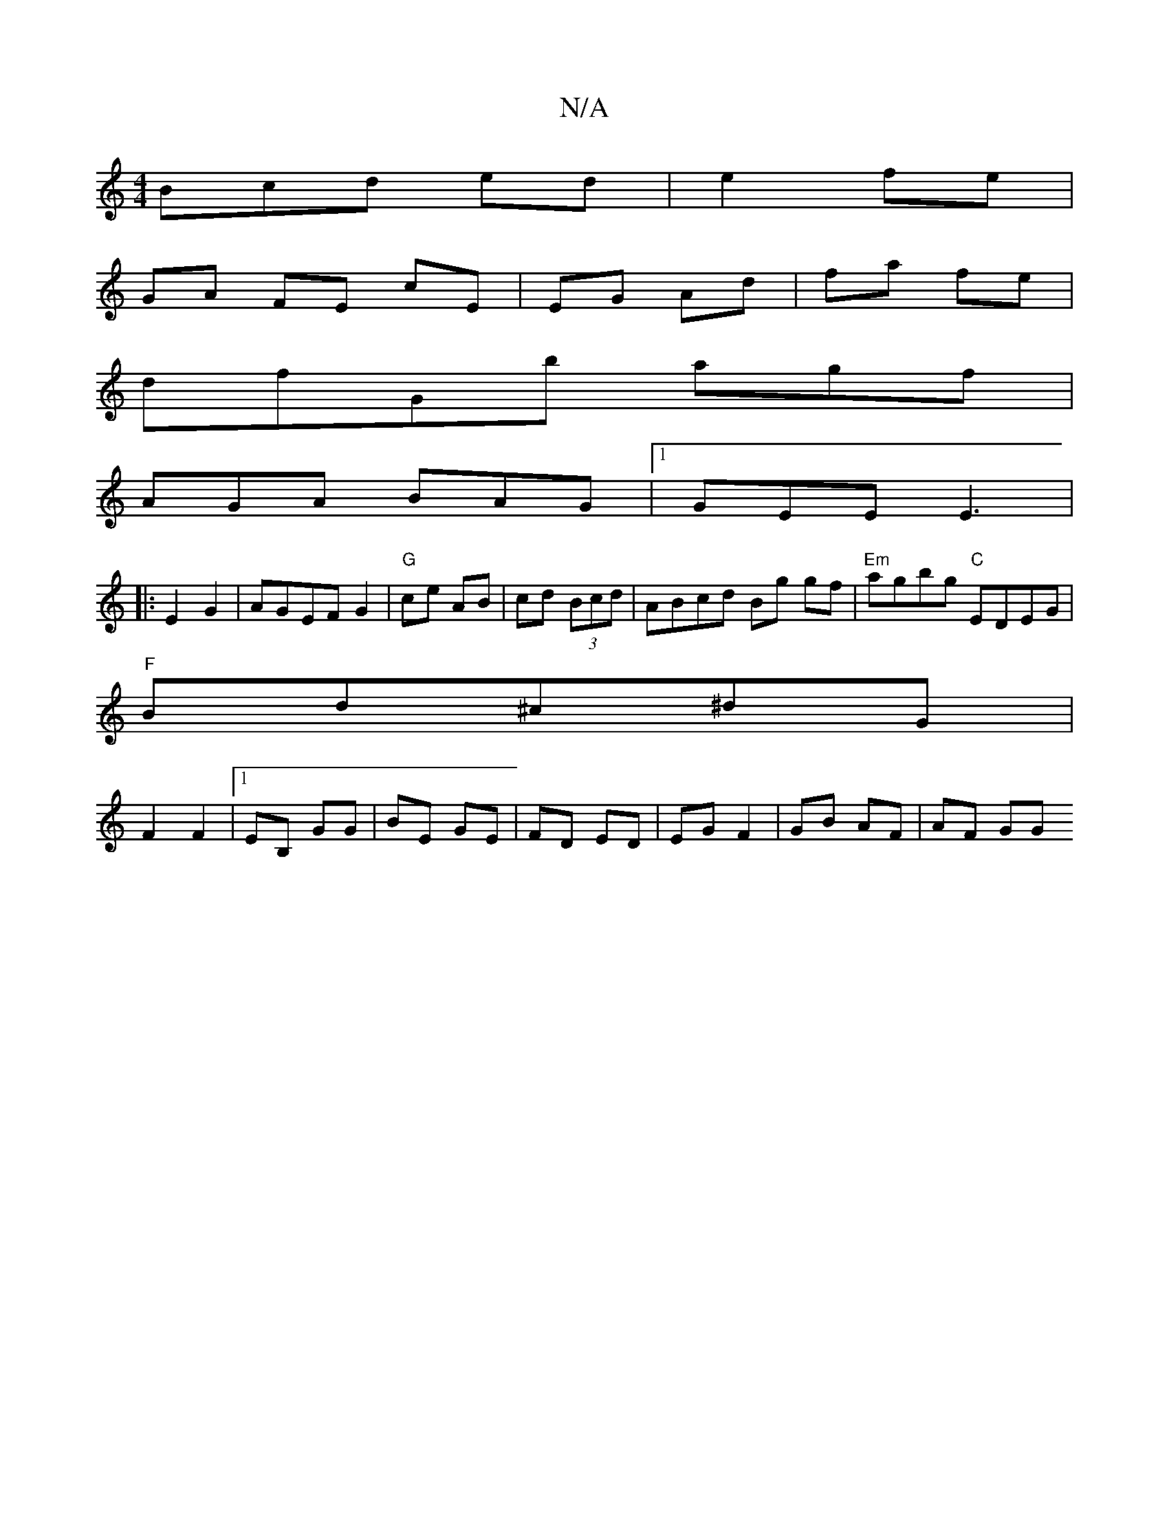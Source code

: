 X:1
T:N/A
M:4/4
R:N/A
K:Cmajor
3Bcd ed | e2 fe |
GA FE cE | EG Ad | fa fe |
dfGb agf |
AGA BAG |1 GEE E3|
|:E2G2|AGEF G2|"G"ce AB | cd (3Bcd | ABcd Bg gf|"Em"agbg "C"EDEG |
"F"Bd^c^d==G|
F2F2 |1 EB, GG|BE GE|FD ED|EG F2|GB AF|AF GG